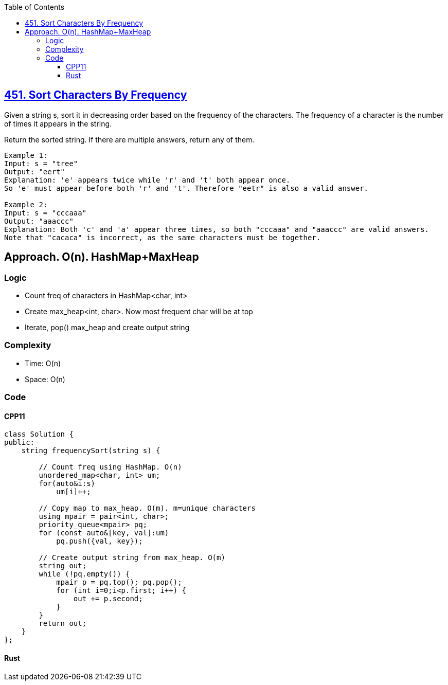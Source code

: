 :toc:
:toclevels: 5

== link:https://leetcode.com/problems/sort-characters-by-frequency/[451. Sort Characters By Frequency]
Given a string s, sort it in decreasing order based on the frequency of the characters. The frequency of a character is the number of times it appears in the string.

Return the sorted string. If there are multiple answers, return any of them.
```c
Example 1:
Input: s = "tree"
Output: "eert"
Explanation: 'e' appears twice while 'r' and 't' both appear once.
So 'e' must appear before both 'r' and 't'. Therefore "eetr" is also a valid answer.

Example 2:
Input: s = "cccaaa"
Output: "aaaccc"
Explanation: Both 'c' and 'a' appear three times, so both "cccaaa" and "aaaccc" are valid answers.
Note that "cacaca" is incorrect, as the same characters must be together.
```

== Approach. O(n). HashMap+MaxHeap
=== Logic
* Count freq of characters in HashMap<char, int>
* Create max_heap<int, char>. Now most frequent char will be at top
* Iterate, pop() max_heap and create output string

=== Complexity
* Time: O(n)
* Space: O(n)

=== Code
==== CPP11
```cpp
class Solution {
public:
    string frequencySort(string s) {

        // Count freq using HashMap. O(n)
        unordered_map<char, int> um;
        for(auto&i:s)
            um[i]++;

        // Copy map to max_heap. O(m). m=unique characters
        using mpair = pair<int, char>;
        priority_queue<mpair> pq;
        for (const auto&[key, val]:um)
            pq.push({val, key});

        // Create output string from max_heap. O(m)
        string out;
        while (!pq.empty()) {
            mpair p = pq.top(); pq.pop();
            for (int i=0;i<p.first; i++) {
                out += p.second;
            }
        }
        return out;
    }
};
```

==== Rust
